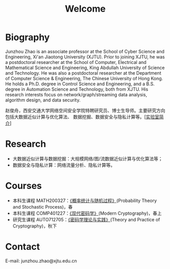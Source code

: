 # -*- fill-column: 100; -*-
#+TITLE: Welcome
#+KEYWORDS: 赵俊舟, Junzhou Zhao, 西安交大, 西安交通大学
#+OPTIONS: toc:nil num:nil


* Biography

Junzhou Zhao is an associate professor at the School of Cyber Science and Engineering, Xi'an
Jiaotong University (XJTU). Prior to joining XJTU, he was a postdoctoral researcher at the School of
Computer, Electrical and Mathematical Science and Engineering, King Abdullah University of Science
and Technology. He was also a postdoctoral researcher at the Department of Computer Science &
Engineering, The Chinese University of Hong Kong. He holds a Ph.D. degree in Control Science and
Engineering, and a B.S. degree in Automation Science and Technology, both from XJTU. His research
interests focus on network/graph/streaming data analysis, algorithm design, and data security.

赵俊舟，西安交通大学网络空间安全学院特聘研究员、博士生导师。主要研究方向包括大数据近似计算与优化算法、
数据挖掘、数据安全与隐私计算等。[[[file:article/lab_intro.org][实验室简介]]]


* Research

- 大数据近似计算与数据挖掘：大规模网络/图/流数据近似计算与优化算法等；
- 数据安全与隐私计算：网络流量分析、隐私计算等。


* Courses

  - 本科生课程 MATH200327：[[file:courses/stat.org][《概率统计与随机过程》]](Probability Theory and Stochastic Process)，春
  - 本科生课程 COMP401227：[[file:courses/crypt.org][《现代密码学》]](Modern Cryptography)，春上
  - 研究生课程 AUTO712705：[[file:courses/crypt-adv.org][《密码学理论与实践》]](Theory and Practice of Cryptography)，秋下


* Contact

E-mail: junzhou.zhao@xjtu.edu.cn
